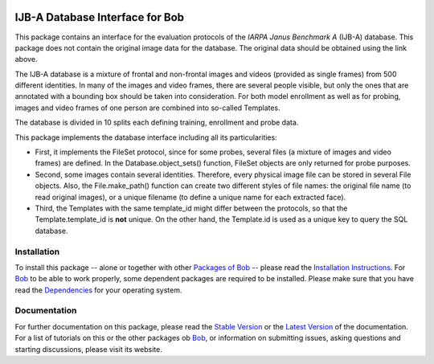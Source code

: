 .. vim: set fileencoding=utf-8 :
.. @author: Manuel Gunther <mgunther@vast.uccs.edu>
.. @date:   Tue Sep  8 15:05:38 MDT 2015


.. image:: http://img.shields.io/badge/docs-stable-yellow.png
   :target: http://pythonhosted.org/bob.db.ijba/index.html
.. image:: http://img.shields.io/badge/docs-latest-orange.png
   :target: https://www.idiap.ch/software/bob/docs/latest/bioidiap/bob.db.ijba/master/index.html
.. image:: https://travis-ci.org/bioidiap/bob.db.ijba.svg?branch=v0.0.2
   :target: https://travis-ci.org/bioidiap/bob.db.ijba
.. image:: https://coveralls.io/repos/bioidiap/bob.db.ijba/badge.png
   :target: https://coveralls.io/r/bioidiap/bob.db.ijba
.. image:: https://img.shields.io/badge/github-master-0000c0.png
   :target: https://github.com/bioidiap/bob.db.ijba/tree/master
.. image:: http://img.shields.io/pypi/v/bob.db.ijba.png
   :target: https://pypi.python.org/pypi/bob.db.ijba
.. image:: http://img.shields.io/pypi/dm/bob.db.ijba.png
   :target: https://pypi.python.org/pypi/bob.db.ijba
.. image:: https://img.shields.io/badge/original-data--files-a000a0.png
   :target: http://www.nist.gov/itl/iad/ig/ijba_request.cfm


==================================
 IJB-A Database Interface for Bob
==================================

This package contains an interface for the evaluation protocols of the *IARPA Janus Benchmark A* (IJB-A) database.
This package does not contain the original image data for the database.
The original data should be obtained using the link above.

The IJB-A database is a mixture of frontal and non-frontal images and videos (provided as single frames) from 500 different identities.
In many of the images and video frames, there are several people visible, but only the ones that are annotated with a bounding box should be taken into consideration.
For both model enrollment as well as for probing, images and video frames of one person are combined into so-called Templates.

The database is divided in 10 splits each defining training, enrollment and probe data.

This package implements the database interface including all its particularities:

- First, it implements the FileSet protocol, since for some probes, several files (a mixture of images and video frames) are defined.
  In the Database.object_sets() function, FileSet objects are only returned for probe purposes.
- Second, some images contain several identities. Therefore, every physical image file can be stored in several File objects.
  Also, the File.make_path() function can create two different styles of file names: the original file name (to read original images), or a unique filename (to define a unique name for each extracted face).
- Third, the Templates with the same template_id might differ between the protocols, so that the Template.template_id is **not** unique.
  On the other hand, the Template.id is used as a unique key to query the SQL database.


Installation
------------
To install this package -- alone or together with other `Packages of Bob <https://github.com/idiap/bob/wiki/Packages>`_ -- please read the `Installation Instructions <https://github.com/idiap/bob/wiki/Installation>`_.
For Bob_ to be able to work properly, some dependent packages are required to be installed.
Please make sure that you have read the `Dependencies <https://github.com/idiap/bob/wiki/Dependencies>`_ for your operating system.

Documentation
-------------
For further documentation on this package, please read the `Stable Version <http://pythonhosted.org/bob.db.janus/index.html>`_ or the `Latest Version <https://www.idiap.ch/software/bob/docs/latest/bioidiap/bob.db.janus/master/index.html>`_ of the documentation.
For a list of tutorials on this or the other packages ob Bob_, or information on submitting issues, asking questions and starting discussions, please visit its website.

.. _bob: https://www.idiap.ch/software/bob
